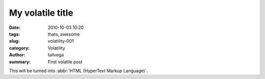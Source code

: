 My volatile title
#################

:date: 2010-10-03 10:20
:tags: thats, awesome
:slug: volatility-001
:category: Volatility
:author: tailvega
:summary: First volatile post

This will be turned into :abbr:`HTML (HyperText Markup Language)`.

